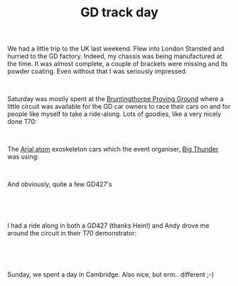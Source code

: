 #+layout: post
#+title: GD track day
#+tags: cobra chassis
#+status: publish
#+type: post
#+published: true

#+BEGIN_HTML

<p>We had a little trip to the UK last weekend. Flew into London Stansted and hurried to the GD factory. Indeed, my chassis was being manufactured at the time. It was almost complete, a couple of brackets were missing and its powder coating. Even without that I was seriously impressed.</p>
<p style="text-align: center"><a href="http://www.flickr.com/photos/96151162@N00/2669941661/"><img src="http://farm4.static.flickr.com/3082/2669941661_c79a52ba6a.jpg" class="flickr portrait" alt="" /></a><br /></p>
<p>Saturday was mostly spent at the <a href="http://www.bruntingthorpe.com/" title="Bruntingthorpe Proving Ground">Bruntingthorpe Proving Ground</a> where a little circuit was available for the GD car owners to race their cars on and for people like myself to take a ride-along. Lots of goodies, like a very nicely done T70:<br /></p>
<p style="text-align: center"><a href="http://www.flickr.com/photos/96151162@N00/2944148946/"><img src="http://farm4.static.flickr.com/3295/2944148946_a2fce7a9e7.jpg" class="flickr" alt="Nicely done GD T70" /></a><br /></p>
<p style="text-align: left"></p>
<p style="text-align: left"></p>
<p style="text-align: left">The <a href="http://www.arielatom.com" title="Ariel Atom (2?)">Arial atom</a> exoskeleton cars which the event organiser, <a href="http://www.bigthunder.co.uk" title="Big Thunder">Big Thunder</a> was using:</p>
<p style="text-align: center"><a href="http://www.flickr.com/photos/96151162@N00/2943288269/"><img src="http://farm4.static.flickr.com/3155/2943288269_90fe63423f.jpg" class="flickr" alt="Ariel Atom" /></a><br /></p>
<p style="text-align: left">And obviously, quite a few GD427's<br /></p>
<p style="text-align: center"><a href="http://www.flickr.com/photos/96151162@N00/2944149630/"><img src="http://farm4.static.flickr.com/3046/2944149630_919746aa53.jpg" class="flickr" alt="GD427 Mk3" /></a><br /></p>
<p style="text-align: left"><br /></p>
<p style="text-align: left">I had a ride along in both a GD427 (thanks Hein!) and Andy drove me around the circuit in their T70 demonstrator:</p>
<p style="text-align: center"><a href="http://www.flickr.com/photos/96151162@N00/2944149364/"><img src="http://farm4.static.flickr.com/3198/2944149364_ca2793242f.jpg" class="flickr" alt="GD T70 demonstrator" /></a><br /></p>
<p style="text-align: left"><br /></p>
<p style="text-align: left">Sunday, we spent a day in Cambridge. Also nice, but erm.. different ;-)</p>

#+END_HTML
